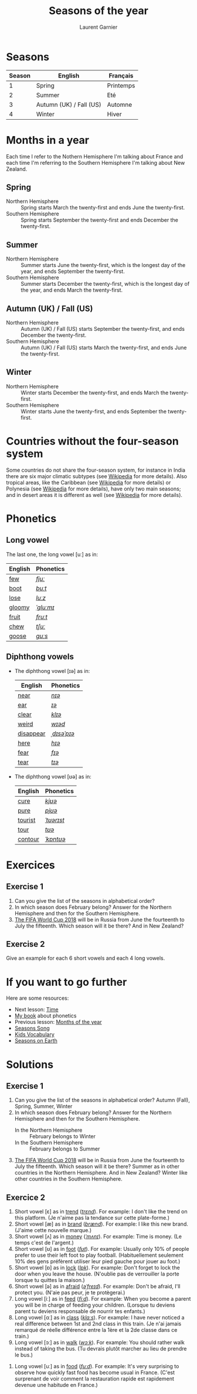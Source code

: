 #+TITLE: Seasons of the year
#+AUTHOR: Laurent Garnier

* Seasons
  
  | Season | English                 | Français  |
  |--------+-------------------------+-----------|
  |      1 | Spring                  | Printemps |
  |      2 | Summer                  | Eté       |
  |      3 | Autumn (UK) / Fall (US) | Automne   |
  |      4 | Winter                  | Hiver     |
  
* Months in a year
  Each time I refer to the Nothern Hemisphere I'm talking about France and each time I'm referring to the Southern Hemisphere I'm talking about New Zealand.
** Spring
   + Northern Hemisphere :: Spring starts March the twenty-first and ends
        June the twenty-first.
   + Southern Hemisphere :: Spring starts September the twenty-first and
        ends December the twenty-first.
** Summer
   + Northern Hemisphere :: Summer starts  June the twenty-first, which is
        the longest day of the year, and ends September the twenty-first.
   + Southern Hemisphere :: Summer starts December the twenty-first,
        which is the longest day of the year, and ends March the
        twenty-first.
** Autumn (UK) / Fall (US)
   + Northern Hemisphere :: Autumn (UK) / Fall (US) starts September the
        twenty-first, and ends December the twenty-first.
   + Southern Hemisphere :: Autumn (UK) / Fall (US) starts March the
        twenty-first, and ends June the twenty-first.
** Winter
   + Northern Hemisphere :: Winter starts December the twenty-first, and
        ends March the twenty-first.
   + Southern Hemisphere :: Winter starts June the twenty-first,
        and ends September the twenty-first.

* Countries without the four-season system
  Some countries do not share the four-season system, for instance in
  India there are six major climatic subtypes (see [[https://en.wikipedia.org/wiki/Climate_of_India][Wikipedia]] for more
  details). Also tropical areas, like the Caribbean (see [[https://en.wikipedia.org/wiki/Caribbean][Wikipedia]] for more details) or Polynesia (see [[https://en.wikipedia.org/wiki/Polynesia][Wikipedia]] for more details), have only two main seasons; and in desert
  areas it is different as well (see [[https://en.wikipedia.org/wiki/Desert][Wikipedia]] for more
  details). 
  
* Phonetics
** Long vowel  
   The last one, the long vowel [uː] as in:
   
   | English | Phonetics |
   |---------+-----------|
   | [[https://en.oxforddictionaries.com/definition/few][few]]     | [[http://www.wordreference.com/enfr/few][/fjuː/]]    |
   | [[https://en.oxforddictionaries.com/definition/boot][boot]]    | [[http://www.wordreference.com/enfr/boot][/buːt/]]    |
   | [[https://en.oxforddictionaries.com/definition/lose][lose]]    | [[http://www.wordreference.com/enfr/lose][/luːz/]]    |
   | [[https://en.oxforddictionaries.com/definition/gloomy][gloomy]]  | [[http://www.wordreference.com/enfr/gloomy][/ˈɡluːmɪ/]] |
   | [[https://en.oxforddictionaries.com/definition/fruit][fruit]]   | [[http://www.wordreference.com/enfr/fruit][/fruːt/]]   |
   | [[https://en.oxforddictionaries.com/definition/chew][chew]]    | [[http://www.wordreference.com/enfr/chew][/tʃuː/]]    |
   | [[https://en.oxforddictionaries.com/definition/goose][goose]]   | [[http://www.wordreference.com/enfr/goose][/ɡuːs/]]    |
   
** Diphthong vowels   
   + The diphthong vowel [ɪə] as in:

     | English   | Phonetics   |
     |-----------+-------------|
     | [[https://en.oxforddictionaries.com/definition/near][near]]      | [[http://www.wordreference.com/enfr/near][/nɪə/]]       |
     | [[https://en.oxforddictionaries.com/definition/ear][ear]]       | [[http://www.wordreference.com/enfr/ear][/ɪə/]]        |
     | [[https://en.oxforddictionaries.com/definition/clear][clear]]     | [[http://www.wordreference.com/enfr/clear][/klɪə/]]      |
     | [[https://en.oxforddictionaries.com/definition/weird][weird]]     | [[http://www.wordreference.com/enfr/weird][/wɪəd/]]      |
     | [[https://en.oxforddictionaries.com/definition/disappear][disappear]] | [[http://www.wordreference.com/enfr/disappear][/ˌdɪsəˈpɪə/]] |
     | [[https://en.oxforddictionaries.com/definition/here][here]]      | [[http://www.wordreference.com/enfr/here][/hɪə/]]       |
     | [[https://en.oxforddictionaries.com/definition/fear][fear]]      | [[http://www.wordreference.com/enfr/fear][/fɪə/]]       |
     | [[https://en.oxforddictionaries.com/definition/tear][tear]]      | [[http://www.wordreference.com/enfr/tear][/tɪə/]]       |
   + The diphthong vowel [ʊə] as in:

     | English | Phonetics  |
     |---------+------------|
     | [[https://en.oxforddictionaries.com/definition/cure][cure]]    | [[http://www.wordreference.com/enfr/cure][/kjʊə/]]     |
     | [[https://en.oxforddictionaries.com/definition/pure][pure]]    | [[http://www.wordreference.com/enfr/pure][/pjʊə/]]     |
     | [[https://en.oxforddictionaries.com/definition/tourist][tourist]] | [[http://www.wordreference.com/enfr/tourist][/ˈtʊərɪst/]] |
     | [[https://en.oxforddictionaries.com/definition/tour][tour]]    | [[http://www.wordreference.com/enfr/tour][/tʊə/]]      |
     | [[https://en.oxforddictionaries.com/definition/contour][contour]] | [[http://www.wordreference.com/enfr/contour][/ˈkɒntʊə/]]  |
        
* Exercices
** Exercise 1
   1. Can you give the list of the seasons in alphabetical order?
   2. In which season does February belong? Answer for the Northern Hemisphere and
      then for the Southern Hemisphere.
   3. [[https://en.wikipedia.org/wiki/2018_FIFA_World_Cup][The FIFA World Cup 2018]] will be in Russia from June the
      fourteenth to July the fifteenth. Which season will it be there?
      And in New Zealand?
** Exercise 2
   Give an example for each 6 short vowels and each 4 long vowels.
* If you want to go further
  Here are some resources:
  + Next lesson: [[https://github.com/lgsp/sciencelanguages/blob/master/org/hours.org][Time]]
  + [[https://github.com/lgsp/sciencelanguages/blob/master/org/english/ebook-45englishsounds.org][My book]] about phonetics
  + Previous lesson: [[https://github.com/lgsp/sciencelanguages/blob/master/org/months_of_the_year.org][Months of the year]]
  + [[https://youtu.be/8ZjpI6fgYSY][Seasons Song]]
  + [[https://youtu.be/owppK-GHPTU][Kids Vocabulary]]
  + [[https://youtu.be/XkQo0uxQTCI][Seasons on Earth]]
* Solutions
** Exercise 1
   1. Can you give the list of the seasons in alphabetical order?
      Autumn (Fall), Spring, Summer, Winter
   2. In which season does February belong? Answer for the Northern Hemisphere and
      then for the Southern Hemisphere.
      + In the Northern Hemisphere :: February belongs to Winter
      + In the Southern Hemisphere :: February belongs to Summer
   3. [[https://en.wikipedia.org/wiki/2018_FIFA_World_Cup][The FIFA World Cup 2018]] will be in Russia from June the
      fourteenth to July the fifteenth. Which season will it be there?
      Summer as in other countries in the Northern Hemisphere.
      And in New Zealand? Winter like other countries in the Southern Hemisphere.
** Exercice 2
   1. Short vowel [ɛ] as in [[https://en.oxforddictionaries.com/definition/trend][trend]] ([[http://www.wordreference.com/enfr/Trend][/trɛnd/]]). For example: I don't like the
      trend on this platform. (Je n'aime pas la tendance sur cette plate-forme.)
   2. Short vowel [æ] as in [[https://en.oxforddictionaries.com/definition/brand][brand]] ([[http://www.wordreference.com/enfr/brand][/brænd/]]). For example: I like
      this new brand. (J'aime cette nouvelle marque.)
   3. Short vowel [ʌ] as in [[https://en.oxforddictionaries.com/definition/money][money]] ([[http://www.wordreference.com/enfr/money][/ˈmʌnɪ/]]). For example: Time is
      money. (Le temps c'est de l'argent.)
   4. Short vowel [ʊ] as in [[https://en.oxforddictionaries.com/definition/foot][foot]] ([[http://www.wordreference.com/enfr/foot][/fʊt/]]). For example: Usually only
      10% of people prefer to use their left foot to play
      football. (Habituellement seulement 10% des gens préfèrent
      utiliser leur pied gauche pour jouer au foot.) 
   5. Short vowel [ɒ] as in [[https://en.oxforddictionaries.com/definition/lock][lock]] ([[http://www.wordreference.com/enfr/lock][/lɒk/]]). For example: Don't forget
      to lock the door when you leave the house. (N'oublie pas de
      verrouiller la porte lorsque tu quittes la maison.)
   6. Short vowel [ə] as in [[https://en.oxforddictionaries.com/definition/afraid][afraid]] ([[http://www.wordreference.com/enfr/afraid][/əˈfreɪd/]]). For example: Don't
      be afraid, I'll protect you. (N'aie pas peur, je te protègerai.)
   7. Long vowel [iː] as in [[https://en.oxforddictionaries.com/definition/feed][feed]] ([[http://www.wordreference.com/enfr/feed][/fiːd/]]). For example: When you
      become a parent you will be in charge of feeding your
      children. (Lorsque tu deviens parent tu deviens responsable de
      nourrir tes enfants.)
   8. Long vowel [ɑː] as in [[https://en.oxforddictionaries.com/definition/class][class]] ([[http://www.wordreference.com/enfr/class][/klɑːs/]]). For example: I have
      never noticed a real difference between 1st and 2nd class in this
      train. (Je n'ai jamais remarqué de réelle différence entre la
      1ère et la 2de classe dans ce train.)
   9. Long vowel [ɔː] as in [[https://en.oxforddictionaries.com/definition/walk][walk]] ([[http://www.wordreference.com/enfr/walk][/wɔːk/]]). For example: You should
      rather walk instead of taking the bus. (Tu devrais plutôt
      marcher au lieu de prendre le bus.)
  10. Long vowel [uː] as in [[https://en.oxforddictionaries.com/definition/food][food]] ([[http://www.wordreference.com/enfr/food][/fuːd/]]). For example: It's very
      surprising to observe how quickly fast food has become usual in France. (C'est
      surprenant de voir comment la restauration rapide est rapidement devenue
      une habitude en France.) 
